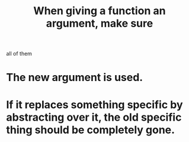 :PROPERTIES:
:ID:       3d30dc55-ce11-4e46-a149-720a2f5b85d1
:END:
#+title: When giving a function an argument, make sure
all of them
* The new argument is used.
* If it replaces something specific by abstracting over it, the old specific thing should be completely gone.
